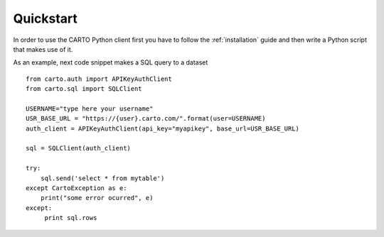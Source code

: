 Quickstart
==========

In order to use the CARTO Python client first you have to follow the :ref:`installation` guide and then write a Python script that makes use of it.

As an example, next code snippet makes a SQL query to a dataset

::

  from carto.auth import APIKeyAuthClient
  from carto.sql import SQLClient

  USERNAME="type here your username"
  USR_BASE_URL = "https://{user}.carto.com/".format(user=USERNAME)
  auth_client = APIKeyAuthClient(api_key="myapikey", base_url=USR_BASE_URL)

  sql = SQLClient(auth_client)

  try:
      sql.send('select * from mytable')
  except CartoException as e:
      print("some error ocurred", e)
  except:
       print sql.rows
